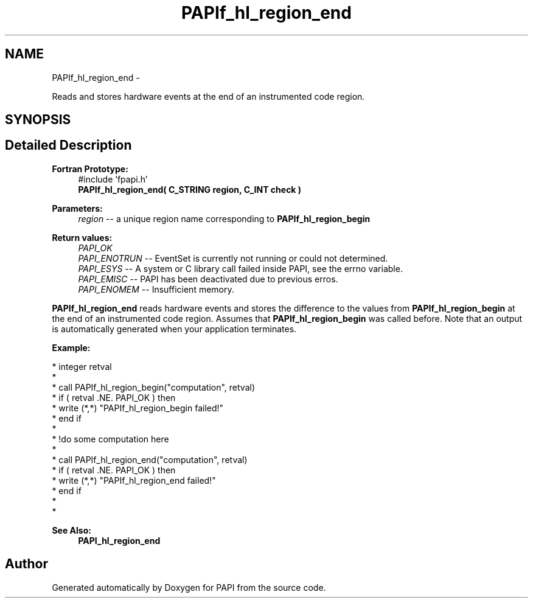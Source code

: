 .TH "PAPIf_hl_region_end" 3 "Thu Feb 27 2020" "Version 6.0.0.0" "PAPI" \" -*- nroff -*-
.ad l
.nh
.SH NAME
PAPIf_hl_region_end \- 
.PP
Reads and stores hardware events at the end of an instrumented code region\&.  

.SH SYNOPSIS
.br
.PP
.SH "Detailed Description"
.PP 

.PP
\fBFortran Prototype:\fP
.RS 4
#include 'fpapi\&.h' 
.br
 \fBPAPIf_hl_region_end( C_STRING region, C_INT check )\fP
.RE
.PP
\fBParameters:\fP
.RS 4
\fIregion\fP -- a unique region name corresponding to \fBPAPIf_hl_region_begin\fP
.RE
.PP
\fBReturn values:\fP
.RS 4
\fIPAPI_OK\fP 
.br
\fIPAPI_ENOTRUN\fP -- EventSet is currently not running or could not determined\&. 
.br
\fIPAPI_ESYS\fP -- A system or C library call failed inside PAPI, see the errno variable\&. 
.br
\fIPAPI_EMISC\fP -- PAPI has been deactivated due to previous erros\&. 
.br
\fIPAPI_ENOMEM\fP -- Insufficient memory\&.
.RE
.PP
\fBPAPIf_hl_region_end\fP reads hardware events and stores the difference to the values from \fBPAPIf_hl_region_begin\fP at the end of an instrumented code region\&. Assumes that \fBPAPIf_hl_region_begin\fP was called before\&. Note that an output is automatically generated when your application terminates\&.
.PP
\fBExample:\fP
.RS 4

.RE
.PP
.PP
.nf
* integer retval
*
* call PAPIf_hl_region_begin("computation", retval)
* if ( retval \&.NE\&. PAPI_OK ) then
*     write (*,*) "PAPIf_hl_region_begin failed!"
* end if
*
* !do some computation here
*
* call PAPIf_hl_region_end("computation", retval)
* if ( retval \&.NE\&. PAPI_OK ) then
*     write (*,*) "PAPIf_hl_region_end failed!"
* end if
*
* 
.fi
.PP
.PP
\fBSee Also:\fP
.RS 4
\fBPAPI_hl_region_end\fP 
.RE
.PP


.SH "Author"
.PP 
Generated automatically by Doxygen for PAPI from the source code\&.
